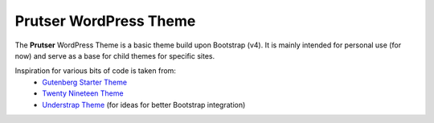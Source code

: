 Prutser WordPress Theme
=======================

The **Prutser** WordPress Theme is a basic theme build upon Bootstrap (v4).
It is mainly intended for personal use (for now) and serve as a base for
child themes for specific sites.

Inspiration for various bits of code is taken from:
 - `Gutenberg Starter Theme <https://github.com/WordPress/gutenberg-starter-theme>`_
 - `Twenty Nineteen Theme <https://github.com/WordPress/twentynineteen>`_
 - `Understrap Theme <https://github.com/understrap/understrap>`_ (for ideas for better Bootstrap integration)